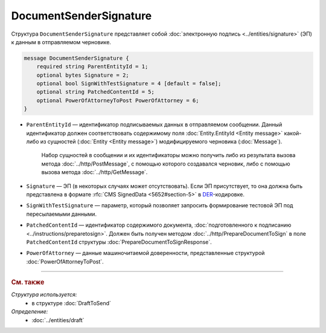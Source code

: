 DocumentSenderSignature
=======================

Структура ``DocumentSenderSignature`` представляет собой :doc:`электронную подпись <../entities/signature>` (ЭП) к данным в отправляемом черновике.

.. code-block:: protobuf

    message DocumentSenderSignature {
        required string ParentEntityId = 1;
        optional bytes Signature = 2;
        optional bool SignWithTestSignature = 4 [default = false];
        optional string PatchedContentId = 5;
        optional PowerOfAttorneyToPost PowerOfAttorney = 6;
    }

- ``ParentEntityId`` — идентификатор подписываемых данных в отправляемом сообщении. Данный идентификатор должен соответствовать содержимому поля :doc:`Entity.EntityId <Entity message>` какой-либо из сущностей (:doc:`Entity <Entity message>`) модифицируемого черновика (:doc:`Message`).

	Набор сущностей в сообщении и их идентификаторы можно получить либо из результата вызова метода :doc:`../http/PostMessage`, с помощью которого создавался черновик, либо с помощью вызова метода :doc:`../http/GetMessage`.

- ``Signature`` — ЭП (в некоторых случаях может отсутствовать). Если ЭП присутствует, то она должна быть представлена в формате :rfc:`CMS SignedData <5652#section-5>` в `DER <http://www.itu.int/ITU-T/studygroups/com17/languages/X.690-0207.pdf>`__-кодировке.

- ``SignWithTestSignature`` — параметр, который позволяет запросить формирование тестовой ЭП под пересылаемыми данными.

- ``PatchedContentId`` — идентификатор содержимого документа, :doc:`подготовленного к подписанию <../instructions/preparetosign>`. Должен быть получен методом :doc:`../http/PrepareDocumentToSign` в поле ``PatchedContentId`` структуры :doc:`PrepareDocumentToSignResponse`.

- ``PowerOfAttorney`` — данные машиночитаемой доверенности, представленные структурой :doc:`PowerOfAttorneyToPost`.

----

.. rubric:: См. также

*Структура используется:*
	- в структуре :doc:`DraftToSend`

*Определение:*
	- :doc:`../entities/draft`